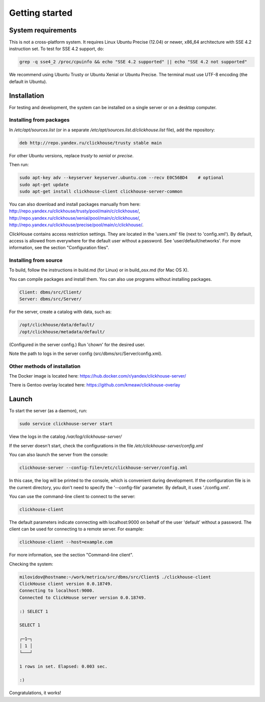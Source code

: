 Getting started
===============
    
System requirements
-------------------

This is not a cross-platform system. It requires Linux Ubuntu Precise (12.04) or newer, x86_64 architecture with SSE 4.2 instruction set.
To test for SSE 4.2 support, do:

.. code-block:: text

    grep -q sse4_2 /proc/cpuinfo && echo "SSE 4.2 supported" || echo "SSE 4.2 not supported"

We recommend using Ubuntu Trusty or Ubuntu Xenial or Ubuntu Precise.
The terminal must use UTF-8 encoding (the default in Ubuntu).

Installation
------------

For testing and development, the system can be installed on a single server or on a desktop computer.

Installing from packages
~~~~~~~~~~~~~~~~~~~~~~~~

In `/etc/apt/sources.list` (or in a separate `/etc/apt/sources.list.d/clickhouse.list` file), add the repository: 

.. code-block:: text

    deb http://repo.yandex.ru/clickhouse/trusty stable main

For other Ubuntu versions, replace `trusty` to `xenial` or `precise`.

Then run:

.. code-block:: bash

    sudo apt-key adv --keyserver keyserver.ubuntu.com --recv E0C56BD4    # optional
    sudo apt-get update
    sudo apt-get install clickhouse-client clickhouse-server-common
    
You can also download and install packages manually from here:
http://repo.yandex.ru/clickhouse/trusty/pool/main/c/clickhouse/,
http://repo.yandex.ru/clickhouse/xenial/pool/main/c/clickhouse/,
http://repo.yandex.ru/clickhouse/precise/pool/main/c/clickhouse/.

ClickHouse contains access restriction settings. They are located in the 'users.xml' file (next to 'config.xml').
By default, access is allowed from everywhere for the default user without a password. See 'user/default/networks'. For more information, see the section "Configuration files".

Installing from source
~~~~~~~~~~~~~~~~~~~~~~
To build, follow the instructions in build.md (for Linux) or in build_osx.md (for Mac OS X).

You can compile packages and install them. You can also use programs without installing packages.

.. code-block:: text

    Client: dbms/src/Client/
    Server: dbms/src/Server/

For the server, create a catalog with data, such as:

.. code-block:: text

    /opt/clickhouse/data/default/
    /opt/clickhouse/metadata/default/
    
(Configured in the server config.)
Run 'chown' for the desired user.

Note the path to logs in the server config (src/dbms/src/Server/config.xml).

Other methods of installation
~~~~~~~~~~~~~~~~~~~~~~~~~~~~~
The Docker image is located here: https://hub.docker.com/r/yandex/clickhouse-server/

There is Gentoo overlay located here: https://github.com/kmeaw/clickhouse-overlay


Launch
------

To start the server (as a daemon), run:

.. code-block:: bash

    sudo service clickhouse-server start
    
View the logs in the catalog `/var/log/clickhouse-server/`

If the server doesn't start, check the configurations in the file `/etc/clickhouse-server/config.xml`

You can also launch the server from the console:

.. code-block:: bash

    clickhouse-server --config-file=/etc/clickhouse-server/config.xml
    
In this case, the log will be printed to the console, which is convenient during development. If the configuration file is in the current directory, you don't need to specify the '--config-file' parameter. By default, it uses './config.xml'.

You can use the command-line client to connect to the server:

.. code-block:: bash

    clickhouse-client

The default parameters indicate connecting with localhost:9000 on behalf of the user 'default' without a password.
The client can be used for connecting to a remote server. For example:

.. code-block:: bash

    clickhouse-client --host=example.com
    
For more information, see the section "Command-line client".

Checking the system:

.. code-block:: bash

    milovidov@hostname:~/work/metrica/src/dbms/src/Client$ ./clickhouse-client
    ClickHouse client version 0.0.18749.
    Connecting to localhost:9000.
    Connected to ClickHouse server version 0.0.18749.
    
    :) SELECT 1
    
    SELECT 1
    
    ┌─1─┐
    │ 1 │
    └───┘
    
    1 rows in set. Elapsed: 0.003 sec.
    
    :)

Congratulations, it works!
